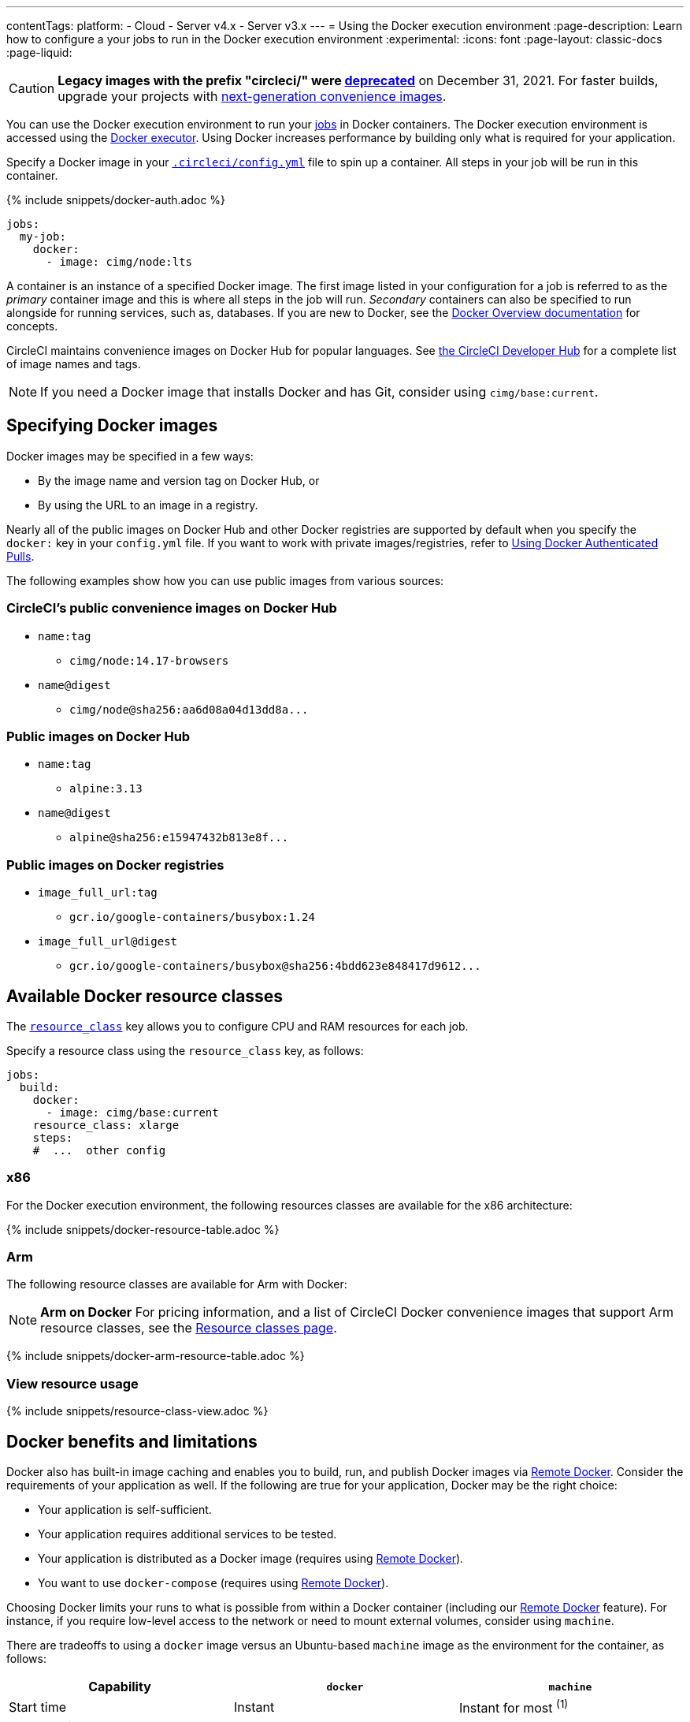 ---
contentTags:
  platform:
  - Cloud
  - Server v4.x
  - Server v3.x
---
= Using the Docker execution environment
:page-description: Learn how to configure a your jobs to run in the Docker execution environment
:experimental:
:icons: font
:page-layout: classic-docs
:page-liquid:

CAUTION: *Legacy images with the prefix "circleci/" were link:https://discuss.circleci.com/t/legacy-convenience-image-deprecation/41034[deprecated]* on December 31, 2021. For faster builds, upgrade your projects with link:https://circleci.com/blog/announcing-our-next-generation-convenience-images-smaller-faster-more-deterministic/[next-generation convenience images].

You can use the Docker execution environment to run your xref:jobs-steps#[jobs] in Docker containers. The Docker execution environment is accessed using the xref:configuration-reference#docker[Docker executor]. Using Docker increases performance by building only what is required for your application.

Specify a Docker image in your xref:configuration-reference#[`.circleci/config.yml`] file to spin up a container. All steps in your job will be run in this container.

{% include snippets/docker-auth.adoc %}

[,yaml]
----
jobs:
  my-job:
    docker:
      - image: cimg/node:lts
----

A container is an instance of a specified Docker image. The first image listed in your configuration for a job is referred to as the _primary_ container image and this is where all steps in the job will run. _Secondary_ containers can also be specified to run alongside for running services, such as, databases. If you are new to Docker, see the link:https://docs.docker.com/engine/docker-overview/[Docker Overview documentation] for concepts.

CircleCI maintains convenience images on Docker Hub for popular languages. See link:https://circleci.com/developer/images[the CircleCI Developer Hub] for a complete list of image names and tags.

NOTE: If you need a Docker image that installs Docker and has Git, consider using `cimg/base:current`.

[#specifying-docker-images]
== Specifying Docker images

Docker images may be specified in a few ways:

* By the image name and version tag on Docker Hub, or
* By using the URL to an image in a registry.

Nearly all of the public images on Docker Hub and other Docker registries are supported by default when you specify the `docker:` key in your `config.yml` file. If you want to work with private images/registries, refer to xref:private-images#[Using Docker Authenticated Pulls].

The following examples show how you can use public images from various sources:

[#public-convenience-images-on-docker-hub]
=== CircleCI's public convenience images on Docker Hub

* `name:tag`
** `cimg/node:14.17-browsers`
* `name@digest`
** `+cimg/node@sha256:aa6d08a04d13dd8a...+`

[#public-images-on-docker-hub]
=== Public images on Docker Hub

* `name:tag`
** `alpine:3.13`
* `name@digest`
** `+alpine@sha256:e15947432b813e8f...+`

[#public-docker-registries]
=== Public images on Docker registries

* `image_full_url:tag`
** `gcr.io/google-containers/busybox:1.24`
* `image_full_url@digest`
** `+gcr.io/google-containers/busybox@sha256:4bdd623e848417d9612...+`

[#available-docker-resource-classes]
== Available Docker resource classes

The xref:configuration-reference#resource_class[`resource_class`] key allows you to configure CPU and RAM resources for each job.

Specify a resource class using the `resource_class` key, as follows:

[,yaml]
----
jobs:
  build:
    docker:
      - image: cimg/base:current
    resource_class: xlarge
    steps:
    #  ...  other config
----

[#x86]
=== x86

For the Docker execution environment, the following resources classes are available for the x86 architecture:

{% include snippets/docker-resource-table.adoc %}

[#arm]
=== Arm

The following resource classes are available for Arm with Docker:

NOTE: *Arm on Docker* For pricing information, and a list of CircleCI Docker convenience images that support Arm resource classes, see the link:https://circleci.com/product/features/resource-classes/[Resource classes page].

{% include snippets/docker-arm-resource-table.adoc %}

[#view-resource-usage]
=== View resource usage

{% include snippets/resource-class-view.adoc %}

[#docker-benefits-and-limitations]
== Docker benefits and limitations

Docker also has built-in image caching and enables you to build, run, and publish Docker images via xref:building-docker-images#[Remote Docker]. Consider the requirements of your application as well. If the following are true for your application, Docker may be the right choice:

* Your application is self-sufficient.
* Your application requires additional services to be tested.
* Your application is distributed as a Docker image (requires using xref:building-docker-images#[Remote Docker]).
* You want to use `docker-compose` (requires using xref:building-docker-images#[Remote Docker]).

Choosing Docker limits your runs to what is possible from within a Docker container (including our xref:building-docker-images#[Remote Docker] feature). For instance, if you require low-level access to the network or need to mount external volumes, consider using `machine`.

There are tradeoffs to using a `docker` image versus an Ubuntu-based `machine` image as the environment for the container, as follows:

[.table.table-striped]
[cols=3*, options="header", stripes=even]
|===
| Capability | `docker` | `machine`

| Start time
| Instant
| Instant for most ^(1)^

| Clean environment
| Yes
| Yes

| Custom images
| Yes ^(2)^
| No

| Build Docker images
| Yes ^(3)^
| Yes

| Full control over job environment
| No
| Yes

| Full root access
| No
| Yes

| Run multiple databases
| Yes ^(4)^
| Yes

| Run multiple versions of the same software
| No
| Yes

| xref:docker-layer-caching#[Docker layer caching]
| Yes
| Yes

| Run privileged containers
| No
| Yes

| Use Docker compose with volumes
| No
| Yes

| xref:configuration-reference#resource_class[Configurable resources (CPU/RAM)]
| Yes
| Yes
|===

^(1)^ Some less commonly used execution environments may see up to 90 seconds of start time.

^(2)^ See xref:custom-images#[Using Custom Docker Images].

^(3)^ Requires using xref:building-docker-images#[Remote Docker].

^(4)^ While you can run multiple databases with Docker, all images (primary and secondary) share the underlying resource limits. Performance in this regard will be dictated by the compute capacities of your plan.

For more information on `machine`, see the next section below.

[#docker-image-best-practices]
== Docker image best practices

* If you encounter problems with rate limits imposed by your registry provider, using xref:private-images#[authenticated Docker pulls] may grant higher limits.

* CircleCI has partnered with Docker to ensure that our users can continue to access Docker Hub without rate limits. As of November 1st 2020, with few exceptions, you should not be impacted by any rate limits when pulling images from Docker Hub through CircleCI. However, these rate limits may go into effect for CircleCI users in the future. We encourage you to xref:private-images#[add Docker Hub authentication] to your CircleCI configuration and consider upgrading your Docker Hub plan, as appropriate, to prevent any impact from rate limits in the future.

* Avoid using mutable tags like `latest` or `1` as the image version in your `config.yml file`. It is best practice to use precise image versions or digests, like `redis:3.2.7` or `+redis@sha256:95f0c9434f37db0a4f...+` as shown in the examples. Mutable tags often lead to unexpected changes in your job environment.  CircleCI cannot guarantee that mutable tags will return an up-to-date version of an image. You could specify `alpine:latest` and actually get a stale cache from a month ago.

* If you experience increases in your run times due to installing additional tools during execution, consider creating and using a custom-built image that comes with those tools pre-installed. See the xref:custom-images#[Using Custom-Built Docker Images] page for more information.

* When you use xref:private-images#aws-ecr[AWS ECR] images, it is best practice to use `us-east-1` region. Our job execution infrastructure is in `us-east-1` region, so having your image on the same region reduces the image download time.

* If your pipelines are failing despite there being little to no changes in your project, you may need to investigate upstream issues with the Docker images being used.

More details on the Docker executor are available on the xref:configuration-reference#[Configuration reference] page.

[#using-multiple-docker-images]
== Using multiple Docker images

It is possible to specify multiple images for your job. Each image will be used to spin up a separate container.

Using multiple containers for a job will be useful if you need to use a database for your tests, or for some other required service.

When using a multi-container job setup, all containers run in a common network and every exposed port will be available on `localhost`. All containers can communicate with one another. It is also possible to change this hostname using the `name` key. For a full list of options, see the xref:configuration-reference#docker[Configuration reference].

*In a multi-image configuration job, all steps are executed in the container created by the first image listed*.

[,yaml]
----
jobs:
  build:
    docker:
    # Primary container image where all steps run.
     - image: cimg/base:current
    # Secondary container image on common network.
     - image: cimg/mariadb:10.6

    steps:
      # command will execute in an Ubuntu-based container
      # and can access MariaDB on localhost
      - run: sleep 5 && nc -vz localhost 3306
----

[#ram-disks]
== RAM disks

A RAM disk is available at `/mnt/ramdisk` that offers a link:https://en.wikipedia.org/wiki/Tmpfs[temporary file storage paradigm], similar to using `/dev/shm`. Using the RAM disk can help speed up your build, provided that the `resource_class` you are using has enough memory to fit the entire contents of your project (all files checked out from git, dependencies, assets generated etc).

The simplest way to use this RAM disk is to configure the `working_directory` of a job to be `/mnt/ramdisk`:

[,yaml]
----
jobs:
  build:
    docker:
     - image: alpine

    working_directory: /mnt/ramdisk

    steps:
      - run: |
          echo '#!/bin/sh' > run.sh
          echo 'echo Hello world!' >> run.sh
          chmod +x run.sh
      - run: ./run.sh
----

[#caching-docker-images]
== Caching Docker images

NOTE: This section discusses caching the Docker images used to spin up a Docker execution environment. It does not apply to xref:docker-layer-caching#[Docker layer caching], which is a feature used to speed up building new Docker images in your projects.

The time it takes to spin up a Docker container to run a job can vary based on several different factors, such as the size of the image and if some, or all, of the layers are already cached on the underlying Docker host machine.

If you are using a more popular image, such as CircleCI convenience images, then cache hits are more likely for a larger number of layers. Most of the popular CircleCI images use the same base image. The majority of the base layers are the same between images, so you have a greater chance of having a cache hit.

The environment has to spin up for every new job, regardless of whether it is in the same workflow or if it is a re-run/subsequent run. (CircleCI never reuses containers, for security reasons.) Once the job is finished, the container is destroyed. There is no guarantee that jobs, even in the same workflow, will run on the same Docker host machine. This implies that the cache status may differ.

In all cases, cache hits are not guaranteed, but are a bonus convenience when available. With this in mind, a worst-case scenario of a full image pull should be accounted for in all jobs.

In summary, the availability of caching is not something that can be controlled via settings or configuration, but by choosing a popular image, such as link:https://circleci.com/developer/images[CircleCI convenience images], you will have more chances of hitting cached layers in the "Spin Up Environment" step.

[#next-steps]
== Next steps

Find out more about using xref:circleci-images#[Convenience Images] with the Docker executor.
